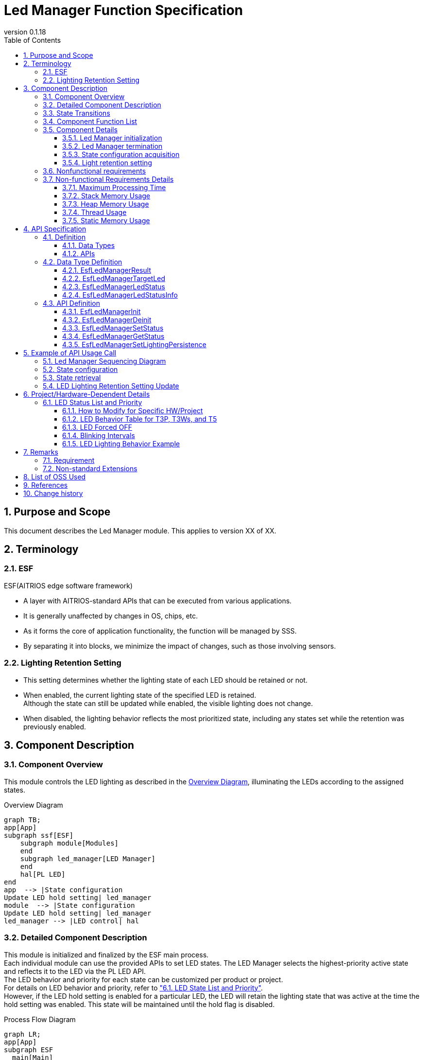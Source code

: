 = Led Manager Function Specification
:sectnums:
:sectnumlevels: 3
:chapter-label:
:revnumber: 0.1.18
:toc:
:toc-title: Table of Contents
:toclevels: 3
:lang: en
:xrefstyle: short
:figure-caption: Figure
:table-caption: Table
:section-refsig:
:experimental:
ifdef::env-github[:mermaid_block: source,mermaid,subs="attributes"]
ifndef::env-github[:mermaid_block: mermaid,subs="attributes"]
ifdef::env-github,env-vscode[:mermaid_break: break]
ifndef::env-github,env-vscode[:mermaid_break: opt]
ifdef::env-github,env-vscode[:mermaid_critical: critical]
ifndef::env-github,env-vscode[:mermaid_critical: opt]
ifdef::env-github[:mermaid_br: pass:p[&lt;br&gt;]]
ifndef::env-github[:mermaid_br: pass:p[<br>]]

== Purpose and Scope

This document describes the Led Manager module. 
This applies to version XX of XX.

<<<

== Terminology
=== ESF
ESF(AITRIOS edge software framework) +

* A layer with AITRIOS-standard APIs that can be executed from various applications.
* It is generally unaffected by changes in OS, chips, etc.
* As it forms the core of application functionality, the function will be managed by SSS.
* By separating it into blocks, we minimize the impact of changes, such as those involving sensors.

=== Lighting Retention Setting

* This setting determines whether the lighting state of each LED should be retained or not. 
* When enabled, the current lighting state of the specified LED is retained. +
Although the state can still be updated while enabled, the visible lighting does not change.
* When disabled, the lighting behavior reflects the most prioritized state, including any states set while the retention was previously enabled.

<<<

== Component Description
=== Component Overview
This module controls the LED lighting as described in the <<#_Software,Overview Diagram>>, illuminating the LEDs according to the assigned states.

[#_Software]
.Overview Diagram

[{mermaid_block}]
----
graph TB;
app[App]
subgraph ssf[ESF]
    subgraph module[Modules]
    end
    subgraph led_manager[LED Manager]
    end
    hal[PL LED]
end
app  --> |State configuration{mermaid_br}Update LED hold setting| led_manager
module  --> |State configuration{mermaid_br}Update LED hold setting| led_manager
led_manager --> |LED control| hal
----


<<<

=== Detailed Component Description
This module is initialized and finalized by the ESF main process. +
Each individual module can use the provided APIs to set LED states. The LED Manager selects the highest-priority active state and reflects it to the LED via the PL LED API. +
The LED behavior and priority for each state can be customized per product or project. +
For details on LED behavior and priority, refer to <<#_StatePriority,"6.1. LED State List and Priority">>. +
However, if the LED hold setting is enabled for a particular LED, the LED will retain the lighting state that was active at the time the hold setting was enabled. This state will be maintained until the hold flag is disabled.

[#_FigureDetail_DataFlow]
.Process Flow Diagram
[{mermaid_block}]
----
graph LR;
app[App]
subgraph ESF
  main[Main]
  module[Modules]
  led[Led Manager]
  table[State Priority Table]
  pl[PL Led]
end

main  --> |"Initialize/Finalize"| led
module  --> |"Set State{mermaid_br}Update LED Hold Setting"| led
led  --> |"Get State"| module
app  --> |"Set State{mermaid_br}Update LED Hold Setting"| led
led  --> |"Get LED Display Info"| table
led  --> |"Get State"| app
led  --> |"Control LED"| pl
----


<<<

=== State Transitions
<<#_TableStates>> shows the possible states of Led Manager.

[#_TableStates]
.List of States
[width="100%", cols="20%,80%",options="header"]
|===
|State |Description 

|UNINIT
|Initial state.

|IDLE
|Waiting for processing.

|===

The Led Manager performs state transitions as defined in the <<#_FigureLedManagerStateTransition,State Transition Diagram>> when each API is invoked. +
If an error occurs with any API, no state transition will take place. +

[#_FigureLedManagerStateTransition]
.State Transition Diagram
[{mermaid_block}]
----
stateDiagram-v2
    direction LR
    [*] --> UNINIT
        UNINIT --> IDLE:EsfLedManagerInit
        UNINIT --> UNINIT:EsfLedManagerDeinit
        IDLE --> UNINIT:EsfLedManagerDeinit
        IDLE --> IDLE:EsfLedManagerInit{mermaid_br}EsfLedManagerSetStatus{mermaid_br}EsfLedManagerGetStatus{mermaid_br}EsfLedManagerSetLightingPersistence 
----

<<#_TableStateTransition>> indicates whether or not to accept the API and the state transition destination in each state. +
The state names in the table indicate the state after the API execution is completed, which means the API can be called. +
"X" signifies that the API is not accepted. Calling the API in this state will return error and no state transition will occur.

[#_TableStateTransition]
.State Transition Table
[width="100%", cols="10%,30%,15%,15%"]
|===
2.2+| 2+|State 
^|UNINIT ^|IDLE
.5+|API Name

|EsfLedManagerInit           
^|IDLE               
^|IDLE

|EsfLedManagerDeinit 
^|UNINIT                      
^|UNINIT                

|EsfLedManagerSetStatus   
^|X                    
^|IDLE                 

|EsfLedManagerGetStatus   
^|X                      
^|IDLE  

|EsfLedManagerSetLightingPersistence 
^|X
^|IDLE

|===

<<<


=== Component Function List
Refer to <<#_TableFunction>> for details of each function.

[#_TableFunction]
.Functions
[width="100%", cols="30%,60%,10%",options="header"]
|===
|Function Name |Overview  |Section
|Led Manager initialization
|Initialize the Led Manager.
|<<#_Function1>>

|Led Manager termination
|Terminates the Led Manager.
|<<#_Function2>>

|State configuration acquisition
|Provides functionality to set and retrieve LED states.
|<<#_Function3>>

|Light retention setting
|Allows enabling or disabling of individual LED light retention settings.
|<<#_Function4>>
|===

<<<

=== Component Details
[#_Function1]
==== Led Manager initialization
* Overview +
This function initializes Led Manager.
* Prerequisites +
There are no prerequisites.
* Details +
    Provides the functionality to initialize the Led Manager. +
    For details, refer to the API specification. +
    <<#_EsfLedManagerInit,[EsfLedManagerInit]>>

[#_Function2]
==== Led Manager termination
* Overview +
Handles the termination process for the Led Manager.
* Prerequisites +
There are no prerequisites.
* Details +
    Turns off LEDs and finalizes the Led Manager. +
    Also finalizes the PL Led module. +
    For details, refer to the API specification. +
    <<#_EsfLedManagerDeinit,[ EsfLedManagerDeinit ]>>

[#_Function3]
==== State configuration acquisition
* Overview +
Provides functionality to configure and retrieve LED states.
* Prerequisites +
The Led Manager is initialized.
* Details +
** State configuration +
After setting the state, the LED will light according to the highest-priority active state among all enabled states. +
For details, refer to the API specification. +
<<#_EsfLedManagerSetStatus,[ EsfLedManagerSetStatus ]>>

** State retrieval +
Retrieves the current state of a specified LED. +
For details, refer to the API specification. +
<<#_EsfLedManagerGetStatus,[ EsfLedManagerGetStatus ]>>

[#_Function4]
==== Light retention setting
* Overview +
Manages whether each LED should maintain its current lighting state.
* Prerequisites +
The Led Manager is initialized.
* Details +
** LED light retention setting +
You can enable or disable lighting retention per LED. When enabled, the current lighting state is maintained until persistence is disabled. +
For details, refer to the API specification. +
<<#_EsfLedManagerSetLightingPersistence ,[ EsfLedManagerSetLightingPersistence ]>>

<<<

=== Nonfunctional requirements

Refer to <<#_TableNonFunction>> for the non-functional requirements.

[#_TableNonFunction]
.Nonfunctional requirements
[width="100%", cols="20%,15%,55%,10%",options="header"]
|===
|Function Name |Value |Overview |Section
|Maximum Processing Time
|Up to 1 ms (excluding external factors)
|Indicates the maximum time required for processing.
|<<#_NonFunction1>>

|Stack Memory Usage
|1KB
|Maximum stack memory size used.
|<<#_NonFunction2>>

|Heap Memory Usage
|0.26KB
|Maximum heap memory size used.
|<<#_NonFunction3>>

|Thread Usage
|Not used
|Number of threads used.
|<<#_NonFunction4>>

|Static Memory Usage
|0.54KB
|Maximum static memory size used.
|<<#_NonFunction5>>

|===

<<<

=== Non-functional Requirements Details
[#_NonFunction1]
==== Maximum Processing Time
The processing time from state setting to LED operation is up to 1msec. +
However, this excludes external factors such as access time to the PL Led module.
[#_NonFunction2]
==== Stack Memory Usage
1KB
[#_NonFunction3]
==== Heap Memory Usage
0.26KB
[#_NonFunction4]
==== Thread Usage
Not used
[#_NonFunction5]
==== Static Memory Usage
0.54KB


<<<

== API Specification
=== Definition
==== Data Types
Refer to <<#_TableDataType>> for data types.

[#_TableDataType]
.Data Types
[width="100%", cols="30%,60%,10%",options="header"]
|===
|Name |Overview  |Section
|EsfLedManagerResult
|Enumeration representing return values used by the LED Manager.
|<<#_EsfLedManagerResult>>

|EsfLedManagerTargetLed
|Enumeration used to specify the target LED.
|<<#_EsfLedManagerTargetLed>>

|EsfLedManagerLedStatus
|Enumeration defining the LED status.
|<<#_EsfLedManagerLedStatus>>

|EsfLedManagerLedStatusInfo
|Structure used by each module to set or retrieve LED status.
|<<#_EsfLedManagerLedStatusInfo>>

|===

==== APIs
Refer to <<#_TableAPI>> for the supported APIs.

[#_TableAPI]
.APIs
[width="100%", cols="30%,60%,10%",options="header"]
|===
|API Name |Overview  |Section
|EsfLedManagerInit
|Perform initialization.
|<<#_EsfLedManagerInit>>

|EsfLedManagerDeinit
|Perform termination.
|<<#_EsfLedManagerDeinit>>

|EsfLedManagerSetStatus
|Sets the status of the specified LED.
|<<#_EsfLedManagerSetStatus>>

|EsfLedManagerGetStatus
|Retrieves the status of the specified LED.
|<<#_EsfLedManagerGetStatus>>

|EsfLedManagerSetLightingPersistence 
|Updates the lighting retention setting of the specified LED.
|<<#_EsfLedManagerSetLightingPersistence>>
|===

<<<

=== Data Type Definition
[#_EsfLedManagerResult]
==== EsfLedManagerResult
An enumeration type representing the return values used by the LED Manager.

* *Format*
+
[source, C]
....
typedef enum EsfLedManagerResult{
    kEsfLedManagerSuccess,
    kEsfLedManagerInternalError,
    kEsfLedManagerInvalidArgument,
    kEsfLedManagerTimeOut,
    kEsfLedManagerStatusNotFound,
    kEsfLedManagerStateTransitionError,
    kEsfLedManagerOutOfMemory,
    kEsfLedManagerLedOperateError,
} EsfLedManagerResult;
....


* *Value* 
+
[#_TableEsfLedManagerResult]
.Values of EsfLedManagerResult
[width="100%", cols="30%,70%",options="header"]
|===
|Member name  |Description
|kEsfLedManagerSuccess
|Returned when the operation completes successfully.

|kEsfLedManagerInternalError
|Returned when an internal processing error occurs.

|kEsfLedManagerInvalidArgument
|Returned when there is an invalid argument.

|kEsfLedManagerTimeOut
|Returned when the operation times out.

|kEsfLedManagerStatusNotFound
|Returned when the specified status is not found.

|kEsfLedManagerStateTransitionError
|Returned when a state transition error is detected.

|kEsfLedManagerOutOfMemory
|Returned when memory allocation fails.

|kEsfLedManagerLedOperateError
|Returned when an error occurs during LED operation.
|===

[#_EsfLedManagerTargetLed]
==== EsfLedManagerTargetLed
Enumeration used to specify the target LED.

* *Format*
+
[source, C]
....
typedef enum EsfLedManagerTargetLed {
  kEsfLedManagerTargetLedPower,
  kEsfLedManagerTargetLedWifi,
  kEsfLedManagerTargetLedService,
  kEsfLedManagerTargetLedNum
} EsfLedManagerTargetLed;
....

* *Value* 
+
[#_EsfLedManagerTargetLedValue]
.Values of EsfLedManagerTargetLed
[width="100%", cols="30%,70%",options="header"]
|===
|Member name  |Description
|kEsfLedManagerTargetLedPower
|Value used to specify the target Power LED.

|kEsfLedManagerTargetLedWifi
|Value used to specify the target Wifi LED.

|kEsfLedManagerTargetLedService
|Value used to specify the target Service LED.

|kEsfLedManagerTargetLedNum
|Number of the LEDs.
|===

[#_EsfLedManagerLedStatus]
==== EsfLedManagerLedStatus
Enumeration defining the LED status. +
The value corresponds to the state definitions listed in the <<#_StatePriority,Status Table>>.

* *Format*
+
[source, C]
....
typedef enum EsfLedManagerLedStatus {
  kEsfLedManagerLedStatusForcedOff,
  kEsfLedManagerLedStatusResetting,
  kEsfLedManagerLedStatusAbleToAcceptInputs,
  kEsfLedManagerLedStatusUnableToAcceptInputs,
  kEsfLedManagerLedStatusConnectedWithTLS,
  kEsfLedManagerLedStatusConnectedWithoutTLS,
  kEsfLedManagerLedStatusDisconnectedConnectingDNSAndNTP,
  kEsfLedManagerLedStatusDisconnectedEstablishingNetworkLinkOnPhysicalLayer,
  kEsfLedManagerLedStatusDisconnectedNoInternetConnection,
  kEsfLedManagerLedStatusDisconnectedConnectingWithTLS,
  kEsfLedManagerLedStatusDisconnectedConnectingWithoutTLS,
  kEsfLedManagerLedStatusDisconnectedConnectingProxy,
  kEsfLedManagerLedStatusWaitingForInputsToConnectConsole,
  kEsfLedManagerLedStatusWaitingForInputsToConnectConsoleGlobalProvisioner,
  kEsfLedManagerLedStatusSearchingAP,
  kEsfLedManagerLedStatusAPFoundAndDoingAuthentication,
  kEsfLedManagerLedStatusLinkEstablished,
  kEsfLedManagerLedStatusErrorPeripheralDriversInitializationFailed,
  kEsfLedManagerLedStatusErrorNetworkInitializationFailed,
  kEsfLedManagerLedStatusErrorLegacyUSB,
  kEsfLedManagerLedStatusErrorInvalidQRCode,
  kEsfLedManagerLedStatusErrorUploadFailed,
  kEsfLedManagerLedStatusErrorDownloadFailed,
  kEsfLedManagerLedStatusErrorAuthProxyFailed,
  kEsfLedManagerLedStatusErrorUpdateMemoryAllocateFailed,
  kEsfLedManagerLedStatusErrorDataFlashFailed,
  kEsfLedManagerLedStatusNum,
} EsfLedManagerLedStatus;
....


* *Value* 
+
.Values of EsfLedManagerLedStatus
[width="100%", cols="50%,50%",options="header"]
|===
|Member name |Description
|kEsfLedManagerLedStatusForcedOff
|Value used to specify the forcibly turned off LED status.

|kEsfLedManagerLedStatusResetting
|Value used when the device is factory resetting.

|kEsfLedManagerLedStatusAbleToAcceptInputs
|Value used when the input is enabled.

|kEsfLedManagerLedStatusUnableToAcceptInputs
|Value used when the input is disabled.

|kEsfLedManagerLedStatusConnectedWithTLS
|Value used when connecting to TLS.

|kEsfLedManagerLedStatusConnectedWithoutTLS
|Value used when connecting without TLS.

|kEsfLedManagerLedStatusDisconnectedConnectingDNSAndNTP
|Value used when device is attempting connection (DNS/NTP).

|kEsfLedManagerLedStatusDisconnectedEstablishingNetworkLinkOnPhysicalLayer
|Value used when device is disconnected and attempting to establish a physical network link.

|kEsfLedManagerLedStatusDisconnectedNoInternetConnection
|Value used during disconnection due to no Internet access.

|kEsfLedManagerLedStatusDisconnectedConnectingWithTLS
|Value used when the device is attempting to connect with TLS.

|kEsfLedManagerLedStatusDisconnectedConnectingWithoutTLS
|Value used when the device is attempting to connect without TLS.

|kEsfLedManagerLedStatusDisconnectedConnectingProxy
|Value used when the device is attempting to connect via Proxy.

|kEsfLedManagerLedStatusWaitingForInputsToConnectConsole
|Value used when the device is waiting for input to connect to the Console (QR code mode).

|kEsfLedManagerLedStatusWaitingForInputsToConnectConsoleGlobalProvisioner
|Value used when the device is waiting for input to connect to the Console (Global Provisioner).

|kEsfLedManagerLedStatusSearchingAP
|Value used when AP searching is in progress.

|kEsfLedManagerLedStatusAPFoundAndDoingAuthentication 
|Value used when performing AP authentication.

|kEsfLedManagerLedStatusLinkEstablished
|Value used when the network link has been successfully established.

|kEsfLedManagerLedStatusErrorPeripheralDriversInitializationFailed
|Value used when failed to initialize peripheral drivers.

|kEsfLedManagerLedStatusErrorNetworkInitializationFailed
|Value used when failed to initialize a network.

|kEsfLedManagerLedStatusErrorLegacyUSB
|Value used when detected a power supply via legacy USB.

|kEsfLedManagerLedStatusErrorInvalidQRCode
|Value used when detected an invalid QR code.

|kEsfLedManagerLedStatusErrorUploadFailed
|Value used when failed to upload data.

|kEsfLedManagerLedStatusErrorDownloadFailed
|Value used when failed to download data.

|kEsfLedManagerLedStatusErrorAuthProxyFailed
|Value used when failed to authenticate proxy.

|kEsfLedManagerLedStatusErrorUpdateMemoryAllocateFailed
|Value used when failed to allocate memory for downloads.

|kEsfLedManagerLedStatusErrorDataFlashFailed
|Value used when failed to write data to flash memory.

|kEsfLedManagerLedStatusNum
|Represents the number of relevant enum value.

|===

[#_EsfLedManagerLedStatusInfo]
==== EsfLedManagerLedStatusInfo	
This is a structure used by each module to set and retrieve LED status values. +

* *Format*
+
[source, C]
....
typedef struct EsfLedManagerLedStatusInfo {
    EsfLedManagerTargetLed led;
    EsfLedManagerLedStatus status;
    bool enabled;
} EsfLedManagerLedStatusInfo;
....


* *Value* 
+
[#_EsfLedManagerStatusInfoValue]
.Values of EsfLedManagerStatusInfo
[width="100%", cols="30%,70%",options="header"]
|===
|Member name  |Description
|led
|The LED ID.

|status
|The LED status to be set or retrieved.

|enabled
|Flag indicating enabled or disabled.
|===

<<<

=== API Definition

[#_EsfLedManagerInit]
==== EsfLedManagerInit
* *Feature* 
+
Initialize the Led Manager.


* *Format*
+
``** enum EsfLedManagerResult EsfLedManagerInit(void)**``  

* *Argument*
+
**``[IN] None``**:: 
There are no IN.

**``[OUT] None``**:: 
There are no OUT.


* *Return Value*
+
[#_EsfLedManagerInitReturnValue]
.EsfLedManagerInit return value
[width="100%", cols="30%,70%",options="header"]
|===
|Member name  |Description
|kEsfLedManagerSuccess
|Returned when the operation completes successfully.

|kEsfLedManagerInternalError
|Returned when an internal processing error occurs.

|kEsfLedManagerLedOperateError
|Returned when an error occurs during LED operation.

|kEsfLedManagerOutOfMemory
|Returned when memory allocation fails.
|===

* *Description*
** Behavior
*** Provides the functionality to initialize the Led Manager.
*** This API returns **``kEsfLedManagerSuccess``** even if it is called multiple times.
*** Exclusive control is handled internally.

* *Errors*
+
[#EsfLedManagerInit_Error]
.EsfLedManagerInit errors
[width="100%", options="header"]
|===
|Return Value|Description|Error Condition|Recovery Method
|kEsfLedManagerSuccess
|Success
|Success
|None

|kEsfLedManagerInternalError
|Internal processing error
|Mutex operation error
|Retry. If the error persists, restart the system.

|kEsfLedManagerLedOperateError
|Led operation related errors
|PL Led initialization error
|Retry. If the error persists, restart the system.

|kEsfLedManagerOutOfMemory
|Memory allocation failed
|Memory allocation failed
|Please retry after checking the memory.
|===

[#_EsfLedManagerDeinit]
==== EsfLedManagerDeinit
* *Feature* 
+
Terminates the Led Manager.


* *Format* +
+
``** enum EsfLedManagerResult EsfLedManagerDeinit(void)**``  

* *Argument* +
+
**``[IN] None``**:: 
There are no IN.

**``[OUT] None``**:: 
There are no OUT.


* *Return Value* +
+
[#_EsfLedManagerDeinitReturnValue]
.Return value of EsfLedManagerDeinit
[width="100%", cols="30%,70%",options="header"]
|===
|Member name  |Description
|kEsfLedManagerSuccess
|Returned when the operation completes successfully.

|kEsfLedManagerInternalError
|Returned when an internal processing error occurs.

|kEsfLedManagerLedOperateError
|Returned when an error occurs during LED operation.
|===

* *Description* +
** Behavior +
*** Turns off LEDs and finalizes the Led Manager.
*** Also finalizes the PL Led module. +
*** This API returns **``kEsfLedManagerSuccess``** even if it is called multiple times.
*** Exclusive control is handled internally.

* *Errors* +
+
[#EsfLedManagerDeinit_Error]
.EsfLedManagerDeinit errors
[width="100%", options="header"]
|===
|Return Value|Description|Error Condition|Recovery Method
|kEsfLedManagerSuccess
|Success
|Success
|None

|kEsfLedManagerInternalError
|Internal processing error
|Mutex operation error
|Retry. If the error persists, restart the system.

|kEsfLedManagerLedOperateError
|Led operation related errors
|PL Led termination errors
|Retry. If the error persists, restart the system.
|===

+


[#_EsfLedManagerSetStatus]
==== EsfLedManagerSetStatus
* *Feature* 
+
Sets the status of the specified LED.


* *Format* +
+
``** enum EsfLedManagerResult EsfLedManagerSetStatus(const EsfLedManagerLedStatusInfo* status)**``  

* *Argument* +
+
**``[IN] const EsfLedManagerLedStatusInfo* status``**:: 
Structure defining the LED status. +

**``[OUT] None``**:: 
There are no OUT.


* *Return Value* +
+
[#_EsfLedManagerSetStatusReturnValue]
.Return value of EsfLedManagerSetStatus
[width="100%", cols="30%,70%",options="header"]
|===
|Member name  |Description
|kEsfLedManagerSuccess
|Returned when the operation completes successfully.

|kEsfLedManagerInternalError
|Returned when an internal processing error occurs.

|kEsfLedManagerInvalidArgument
|Returned when there is an invalid argument.

|kEsfLedManagerTimeOut
|Returned when the operation times out.

|kEsfLedManagerStateTransitionError
|Returned when a state transition error occurs.

|kEsfLedManagerStatusNotFound
|Returned when the specified status is not found.

|kEsfLedManagerLedOperateError
|Returned when an error occurs during LED operation.

|kEsfLedManagerOutOfMemory
|Returned when memory allocation fails.
|===

* *Description* +
** Behavior
*** This function sets the status of the specified LED as either enabled or disabled. +
To enable the status, set ``**status->enabled**`` to ``**true**``; to disable it, set it to ``**false**``. +
For detailed examples, refer to the <<_SetStatusExample,Status Setting Examples>>.
*** After setting the state, the LED will light according to the highest-priority active state among all enabled states.
Refer to section <<#_StatePriority,6.1 LED State List and Priority>> for the priority order and corresponding LED behavior. +
For LED lighting examples, see <<_LEDLightingExample,here>>. +
Note: If lighting retention is enabled for the LED, only state is updated; the visual of LED remains unchanged.
*** LED ON/OFF control is performed using the PL Led API.
*** The Led Manager maintains internal state information per LED.
*** If there is no change in state, the function will return **``kEsfLedManagerSuccess``** without performing any LED operation.
*** If the Led Manager has not been initialized, the function returns **``kEsfLedManagerStateTransitionError``**.
*** This API performs exclusive control internally in order not to change the LED state at the same time.
*** If this API returns an error, the internal state per LED will remain unchanged. 
*** If the returned value during an error is not **``kEsfLedManagerLedOperateError``**, the visual LED output remains unchanged.


** *Errors* +
+
[#EsfLedManagerSetStatus_Error]
.EsfLedManagerSetStatus errors
[width="100%", options="header"]
|===
|Return Value|Description|Error Condition|Recovery Method
|kEsfLedManagerSuccess
|Success
|Success
|None

|kEsfLedManagerInvalidArgument
|Argument errors
|status NULL status->led is invalid
|Check the argument and try again.

|kEsfLedManagerInternalError
|Internal processing error
|Failure in internal functions or mutex operations
|Retry. If the error persists, restart the system.

|kEsfLedManagerTimeOut
|Timeout
|Exclusive access control timeout
|Retry. If the error persists, restart the system.

|kEsfLedManagerStateTransitionError
|State transition error
|State transition error
|Check the State Transition table and retry.

|kEsfLedManagerStatusNotFound
|The specified state does not exist
|The specified state does not exist
|Check the argument and try again.

|kEsfLedManagerLedOperateError
|Led operation related errors
|Led operation errors
|Retry. If the error persists, restart the system.

|kEsfLedManagerOutOfMemory
|Memory allocation error
|Memory allocation failed
|Please retry after checking the memory.
|===


[#_EsfLedManagerGetStatus]
==== EsfLedManagerGetStatus
* *Feature* 
+
Retrieves the status of the specified LED.

* *Format* +
+
``** enum EsfLedManagerResult EsfLedManagerGetStatus(EsfLedManagerLedStatusInfo* status)**``  

* *Argument* +
+
**``[IN/OUT] EsfLedManagerLedStatusInfo* status``**:: 
Structure storing the retrieved LED status.


* *Return Value* +
+
[#_EsfLedManagerGetStatusReturnValue]
.Return value of EsfLedManagerGetStatus
[width="100%", cols="30%,70%",options="header"]
|===
|Member name  |Description
|kEsfLedManagerSuccess
|Returned when the operation completes successfully.

|kEsfLedManagerInternalError
|Returned when an internal processing error occurs.

|kEsfLedManagerInvalidArgument
|Returned when there is an invalid argument.

|kEsfLedManagerTimeOut
|Returned when the operation times out.

|kEsfLedManagerStateTransitionError
|Returned when a state transition error occurs.

|kEsfLedManagerStatusNotFound
|Returned when the specified status is not found.
|===

* *Description* +
** Behavior +
*** This function retrieves the  specified information and stores it in the **``status``** structure. +
For values set for ``**status**``, refer to the <<_GetStatusExample,Status Setting Examples>>.
*** If the Led Manager has not been initialized, the function returns **``kEsfLedManagerStateTransitionError``**.
*** Exclusive control is handled internally. +
** *Errors* +
+
[#EsfLedManagerGetStatus_Error]
.EsfLedManagerGetStatus errors
[width="100%", options="header"]
|===
|Return Value|Description|Error Condition|Recovery Method
|kEsfLedManagerSuccess
|Success
|Success
|None

|kEsfLedManagerInvalidArgument
|Argument errors
|status NULL status->led is invalid
|Check the argument and try again.

|kEsfLedManagerTimeOut
|Timeout
|Exclusive access control timeout
|Retry. If the error persists, restart the system.

|kEsfLedManagerInternalError
|Internal processing error
|Failure in internal functions or mutex operations
|Retry. If the error persists, restart the system.

|kEsfLedManagerStateTransitionError
|State transition error
|State transition error
|Check the State Transition table and retry.

|kEsfLedManagerStatusNotFound
|The specified state does not exist
|The specified state does not exist
|Check the argument and try again.
|===

[#_EsfLedManagerSetLightingPersistence]
==== EsfLedManagerSetLightingPersistence 
* *Feature* 
+
Updates the lighting retention setting of the specified LED.

* *Format*
+
``** enum EsfLedManagerResult EsfLedManagerSetLightingPersistence(EsfLedManagerTargetLed led, bool is_enable)**``  

* *Argument* +
+
**``[IN] EsfLedManagerTargetLed led``**:: 
The target LED.

**``[IN] bool is_enable``**:: 
Flag indicating whether to enable or disable lighting retention. +
true: retained, false: not retained


* *Return Value* +
+
[#_EsfLedManagerSetLightingPersistenceReturnValue]
.Return value of EsfLedManagerGetStatus
[width="100%", cols="30%,70%",options="header"]
|===
|Member name  |Description
|kEsfLedManagerSuccess
|Returned when the operation completes successfully.

|kEsfLedManagerInternalError
|Returned when an internal processing error occurs.

|kEsfLedManagerInvalidArgument
|Returned when there is an invalid argument.

|kEsfLedManagerTimeOut
|Returned when the operation times out.

|kEsfLedManagerStateTransitionError
|Returned when a state transition error occurs.
|===

* *Description* +
** Behavior +
*** This function updates the retention setting for the specified LED. +
If ``**true**`` is set, the current lighting state is retained. +
While set true, even if **``EsfLedManagerSetStatus``** is called for the same LED, the actual lighting behavior will not change.  +
However, the status of the LED is updated. +
If ``**false**``is set, lighting behavior is controlled based on the current highest-priority valid state, including those updated during the true state. +

*** If the Led Manager has not been initialized, the function returns **``kEsfLedManagerStateTransitionError``**.
*** Exclusive control is handled internally. +
** *Errors* +
+
[#EsfLedManagerSetLightingPersistence _Error]
.EsfLedManagerSetLightingPersistence errors
[width="100%", options="header"]
|===
|Return Value|Description|Error Condition|Recovery Method
|kEsfLedManagerSuccess
|Success
|Success
|None

|kEsfLedManagerInvalidArgument
|Argument errors
|Led is invalid
|Check the argument and try again.

|kEsfLedManagerTimeOut
|Timeout
|Exclusive access control timeout
|Retry. If the error persists, restart the system.

|kEsfLedManagerInternalError
|Internal processing error
|Failure in internal functions or mutex operations
|Retry. If the error persists, restart the system.

|kEsfLedManagerStateTransitionError
|State transition error
|State transition error
|Check the State Transition table and retry.
|===

<<<

== Example of API Usage Call
=== Led Manager Sequencing Diagram 
[{mermaid_block}]
----
%%{init: {'noteAlign':'left'}}%%
sequenceDiagram
  autonumber
  participant main as ESF main
  participant module as App/Modules
  participant led_manager as Led Manager
  participant hal as PL Led

  main ->>+ led_manager:EsfLedManagerInit()
  led_manager ->> led_manager:Initialize internal resources
  led_manager ->>+ hal:PlLedInitialize()
  hal -->>- led_manager:Response
  led_manager -->>- main:Response

  module ->>+ led_manager:State Setting{mermaid_br}EsfLedManagerSetStatus(status)
  note right of led_manager:State update/Lighting configuration{mermaid_br}Start LED operation

  led_manager ->>+ hal: PlLedStopSeq(id)
  hal -->>- led_manager:Response

  led_manager ->>+ hal:PlLedStartSeq(id, seq, seq_len)
  hal -->>- led_manager:Response

  note right of led_manager:Stop LED operation
  led_manager -->>- module:Response

  module ->>+ led_manager:Status Retrieval{mermaid_br}EsfLedManagerGetStatus(status)
  led_manager ->> led_manager:Retrieve LED Status
  led_manager -->>- module:Response

  module ->>+ led_manager:Status Retrieval{mermaid_br}EsfLedManagerSetLightingPersistence (led, is_enable)
  led_manager ->> led_manager:Update LED status retention settings
  led_manager -->>- module:Response

  main ->>+ led_manager: EsfLedManagerDeinit()
  led_manager ->> led_manager:Termination process
  led_manager ->>+ hal: LED Stop Process{mermaid_br}PlLedStopSeq(id)
  hal -->>- led_manager:Response
  led_manager ->>+ hal:PlLedFinalize()
  hal -->>- led_manager:Response
  led_manager -->>- main:Response
----

[#_SetStatusExample]
=== State configuration
The following is an example of how to configure an LED status.

* Example: Enabling the "forced off" status for an LED +
Specify the target LED (Enum) by to ``**status.led**``: +
set the desired status (Enum) to ``**status.status**``, +
set ``**status.enabled**`` to true, +
and pass the structure to EsfLedManagerSetStatus.

[source, C]
....
EsfLedManagerLedStatusInfo status;
status.led     = kEsfLedManagerTargetLedPower;         
status.status  = kEsfLedManagerLedStatusForcedOff;  
status.enabled = true;

ret = EsfLedManagerSetStatus(&status);  
....

If the same status needs to be applied to multiple LEDs, ``**EsfLedManagerSetStatus**`` must be called separately for each target LED.

[#_GetStatusExample]
=== State retrieval
An example of retrieving the LED status is shown below.

* Example: To check whether the forced off state is enabled/disabled for a given LED +
Assign the target LED (Enum) to ``**status.led**``: +
set the desired status (Enum) to ``**status.status**``, +
and pass the structure to EsfLedManagerGetStatus. +
The result will be stored in ``**status.enabled**``.

[#_KeepFlagUpdateExample]
=== LED Lighting Retention Setting Update
An example of updating the LED lighting retention setting is shown below.

* Example: To enable lighting retention for the Service LED +
Specify the ``**led**``: +
set ``**is_enable**`` to ``**true**``, +
and call EsfLedManagerSetLightingPersistence.



[source, C]
....
EsfLedManagerTargetLed led = kEsfLedManagerTargetLedService;
bool is_enable = true;  

ret = EsfLedManagerSetLightingPersistence (led, is_enable);  
....


<<<

==  Project/Hardware-Dependent Details
This module includes functions that depend on specific projects or hardware platforms.  +
Details for such dependencies are outlined below.

[#_StatePriority]
=== LED Status List and Priority
The module maintains an internal table that defines <<#_LED1State,LED lighting behavior and status priorities>>. +
These settings can be customized per project or hardware platform. +

==== How to Modify for Specific HW/Project
To change settings for a specific hardware or project, modify the following configurations: 

* LED Behavior and Priority +
Can be specified in Kconfig.

==== LED Behavior Table for T3P, T3Ws, and T5
The following table shows LED behavior and priorities for T3P, T3Ws, and T5 platforms. +
[#_Annotation]
Note: Statuses that do not affect LED behavior are not listed. +
Even if unlisted statuses are set to **``EsfLedManagerSetStatus``**, the LED display will not change.

[#_LED1State]
.Power LED Status and Priority
[width="100%",options="header"]
|===
|Priority |LED Status |Enum Value |Power LED 
.15+^|High +
　 +
　 +
　 +
　 +
　 +
　 +
　 +
　 +
　 +
　 +
　 +
　 +
　 +
　 +
　 +
　 +
　 +
　 +
　 +
　 +
　 +
　 +
　 +
　 +
　 +
Low

|LED Forced OFF
|kEsfLedManagerLedStatusForcedOff
|OFF

|Factory resetting
|kEsfLedManagerLedStatusResetting
|Green blinking [1Hz]

|Peripheral driver initialization failure
|kEsfLedManagerLedStatusErrorPeripheralDriversInitializationFailed
|Red blinking [4Hz]

|Network initialization failure
|kEsfLedManagerLedStatusErrorNetworkInitializationFailed
|Red blinking [4Hz]

|Failed to allocate memory for download
|kEsfLedManagerLedStatusErrorUpdateMemoryAllocateFailed
|Red blinking [4Hz]

|Failed to write data to flash memory
|kEsfLedManagerLedStatusErrorDataFlashFailed
|Red blinking [4Hz]

|Detected power via legacy USB
|kEsfLedManagerLedStatusErrorLegacyUSB
|Red blinking [1Hz]

|Detected invalid QR code
|kEsfLedManagerLedStatusErrorInvalidQRCode
|Red blinking [1Hz]

|Upload failed
|kEsfLedManagerLedStatusErrorUploadFailed
|Red blinking [1Hz]

|Download failed
|kEsfLedManagerLedStatusErrorDownloadFailed
|Red blinking [1Hz]

|Proxy authentication failed
|kEsfLedManagerLedStatusErrorAuthProxyFailed
|Red blinking [1Hz]

|Waiting for entry (Global Provisioner) to connect the Console
|kEsfLedManagerLedStatusWaitingForInputsToConnectConsoleGlobalProvisioner
|Green blinking [4Hz]

|Waiting for entry (QR code mode) to connect the Console
|kEsfLedManagerLedStatusWaitingForInputsToConnectConsole
|Green pattern blinking

|Input available
|kEsfLedManagerLedStatusAbleToAcceptInputs
|Solid green

|Input not available
|kEsfLedManagerLedStatusUnableToAcceptInputs
|Green blinking [1Hz]
|===

[#_LED2State]
.Wifi LED State List and Priority
[width="100%",options="header"]
|===
|Priority |LED Status |Enum Value |Wifi Led
.4+^|High +
　 +
　 +
　 +
　 +
　 +
　 +
　 +
　 +
　 +
　 +
 
Low

|LED Forced OFF
|kEsfLedManagerLedStatusForcedOff
|OFF

|Link established
|kEsfLedManagerLedStatusLinkEstablished
|Solid green

|Authenticating AP
|kEsfLedManagerLedStatusAPFoundAndDoingAuthentication
|Red blinking [4Hz]

|Searching for AP
|kEsfLedManagerLedStatusSearchingAP
|Red blinking [1Hz]

|===

[#_LED3State]
.Service LED State List and Priority
[width="100%",options="header"]
|===
|Priority |LED Status |Enum Value |Service Led
.9+^|High +
　 +
　 +
　 +
　 +
　 +
　 +
　 +
　 +
　 +
　 +
　 +
　 +
　 +
　 +
　 +
　 +
Low

|LED Forced OFF
|kEsfLedManagerLedStatusForcedOff
|OFF

|Connected with TLS
|kEsfLedManagerLedStatusConnectedWithTLS
|Solid green

|Connected without TLS
|kEsfLedManagerLedStatusConnectedWithoutTLS
|Solid orange

|Attempting to connect (TLS)
|kEsfLedManagerLedStatusDisconnectedConnectingWithTLS
|Green blinking [1Hz]

|Attempting to connect (non-TLS)
|kEsfLedManagerLedStatusDisconnectedConnectingWithoutTLS
|Orange blinking [1Hz]

|Attempting to connect (Proxy)
|kEsfLedManagerLedStatusDisconnectedConnectingProxy
|Red blinking [4Hz]

|Attempting to connect (DNS, NTP)
|kEsfLedManagerLedStatusDisconnectedConnectingDNSAndNTP
|Red blinking [1Hz]

|Disconnected (no internet)
|kEsfLedManagerLedStatusDisconnectedNoInternetConnection
|Red blinking [4Hz]

|Disconnected (physical link being established)
|kEsfLedManagerLedStatusDisconnectedEstablishingNetworkLinkOnPhysicalLayer
|Solid red
|===


==== LED Forced OFF
Forced LED OFF is the highest priority state. When this state is enabled, the corresponding LED will be turned off.

.Forced LED OFF Behavior
[width="100%", cols="30%,70%",options="header"]
|===
|Forced LED OFF State |Description 
|Enable
|Overrides all other states and forcibly turns off the specified LED.  +
The user must apply this setting individually to each LED (Power, Service, and Wi-Fi).

|Disable
|The LED will follow the lighting behavior of other enabled statuses.

|===

==== Blinking Intervals
The blinking patterns defined in the LED status table follow the intervals listed below. +
Each pattern repeats continuously.

.LED Blinking Patterns
[width="100%", cols="30%,70%",options="header"]
|===
|Frequency |Description 
|1Hz
|100ms ON - 900ms OFF

|4Hz
|(100ms ON - 100ms OFF) x 4 - 200ms OFF

|attern Blink
|100ms ON - 900ms OFF - (100ms ON - 100ms OFF) x 4 - 200ms OFF
|===

[#_LEDLightingExample]
==== LED Lighting Behavior Example
Each LED maintains an internal state table. Once a status is enabled, it remains active until explicitly disabled. +
Among all enabled statuses for an LED, the one with the highest priority determines the LED lighting behavior. +
Note: If lighting retention is enabled for a given LED, the LED will continue to reflect the lighting state at the moment the retention setting was enabled.
Example: +
Power LED
[width="100%", cols="15%,55%,30%",options="header"]
|===
|Priority |State |Enable/Disable
.6+^|High +
　 +
　 +
　 +
　 +
　 +
　 +
　 +
　 +
Low
|Status A
|Disabled

|Status B
|Disabled

|Status C
|Disabled

|Status D
|Enabled

|Status E
|Disabled

|Status F
|Enabled
|===
In this example, the Power LED will reflect the lighting pattern defined for Status D. +
If Status C is later enabled, the LED will change to reflect the lighting for Status C. +
If Status A is subsequently enabled, the LED will update to show the lighting for Status A. +
Once Status A is disabled, the LED will fall back to the lighting behavior for Status C. +
In this way, users do not need to reapply their previous LED status settings even if another status with higher priority temporarily overrides the lighting behavior.


== Remarks
=== Requirement
This section outlines the functionalities required to other modules. +

.Requirements of This Module
[width="100%", cols="15%,30%,55%",options="header"]
|===
|Module Name |Requirement |Description
|PL Led
|LED ON/OFF
|Provides the functionality to turn LEDs on and off.
|===

=== Non-standard Extensions
This module uses the following non-standard extensions: +

[#_TableNonstandardExtensions]
[width="100%", cols="15%,60%,25%",options="header"]
|===
|Name |Description |Application
|**``##\\__VA_ARGS__``**
|The gcc non-standard extension of **``\__VA_ARGS__``**. +
Allows handling macros with no arguments.
|Used in macros for switching the log output destination.

|===

<<<

== List of OSS Used
This module does not use any OSS components.

<<<

== References
* PL Led Functional Specification +
https://github.com/aitrios/aitrios-edge-device-manager/blob/main/docs/spec/porting_layer/led_manager/pl_led.adoc

<<<

== Change history
[width="100%", cols="20%,80%a",options="header"]
|===
|Version |Changes 
|v0.1.0
|First edition

|v0.1.1
|Registration of Reviewed Version of Detailed Design Document

* Overall
  ** Corrected typos
  ** Renamed to follow coding conventions
* Changed function type names
  ** Changed **``SsfIndicatorRegisterCallback``**and **``SsfIndicatorUnregisterCallback``**type from +
  **``SSF_Status``** to **``SsfIndicatorResult``**
* Updated priority tables per LED and following elements accordingly:
 ** Enum values for individual states
 ** **``SsfIndicatorStatusInfo``** structure member
* Added **``SsfIndicatorResult``** and reflected in respective functions
* Added a note to the **``SsfIndicatorRegisterCallback``**API regarding behavior when a callback function is already registered, along with a special remark indicating the maximum number of callback registrations allowed.
* Added description of non-standard extensions
* Renamed final API to Deinit
* Updated Status Table
* Updated State Transition Table

|v0.1.2
|Renaming and implementation updates.

 * Renamed module
  ** Device Indicator -> Led Manager
 * Updated enums
  ** EsfLedManagerAppStatus, EsfLedManagerNetworkStatus, and  EsfLedManagerLedOnStatus
  ** Updated internal tables
 * Added notes about HAL LED and timer initialization/termination processing

|v0.1.3
|Reflected implementation from integration phase.

 * Replaced HAL timer with Utility timer
 * Updated initialization and termination handling
 * Changed LED ID assignments
  ** Led1:  unchanged
  ** Led2:  Service -> Wifi
  ** Led3:  Wifi -> Service

|v0.1.4
|Updated LedManage spec

* Changed LedManager LED-lighting method
  ** Changed from a model where states were set by category—such as app_state, network_state, and led_on_state— +
  to a model where each LED individually holds multiple states. +
  The LED lights up based on the highest-priority state currently enabled.
* Removed state notification callbacks and state reversion via timers.
  ** Removed **``EsfLedManagerStatusInfoMask``**, **``EsfLedManagerStatusNotifyCallback``**, **``EsfLedManagerRegisterCallback``**, **``EsfLedManagerUnregisterCallback``**.
* Updated status retrieval API:
  ** Checks whether a specified status for a given LED is enabled
* Adjusted enums and structures
  ** Removed **``EsfLedManagerAppStatus``**, **``EsfLedManagerNetworkStatus``**, **``EsfLedManagerLedOnStatus``**, **``EsfLedManagerStatusInfo``**. +
  Added **``EsfLedManagerTargetLed``**, **``EsfLedManagerLedStatus``**, **``EsfLedManagerLedStatusInfo``**
* Updated state transition table
  ** Allowed **``EsfLedManagerInit``** to be called in IDLE state and **``EsfLedManagerDeinit``** in UNINIT state.

|v0.1.5
|Added support for LedManager pattern blinking.

* Described each blinking intervals.
* Supported patterned blinking for PL Led API sequences 

|v0.1.6
|LedManager error improvements.

* Revised error-related entries in **``EsfLedManagerLedStatus``** +
Split errors into two categories: +
**``kEsfLedManagerLedStatusErrorRebootDevice``** and **``kEsfLedManagerLedStatusErrorConfirmSettingParameterData``**

|v0.1.7
|Add LedManager status

* **``EsfLedManagerLedStatus``** +
**``kEsfLedManagerLedStatusWaitingForInputsToConnectConsoleGlobalProvisioner``**

|v0.1.8
|Updated LED for LedManager status

* **``kEsfLedManagerLedStatusWaitingForInputsToConnectConsoleGlobalProvisioner``**,  +
**``kEsfLedManagerLedStatusWaitingForInputsToConnectConsole``** +
Changed the status from Service Led to PowerLed. Lighting behavior is also updated.

|v0.1.9
|Add LedManager status

* **``EsfLedManagerLedStatus``** +
* **``kEsfLedManagerLedStatusDisconnectedEstablishingNetworkLinkOnPhysicalLayer``** +
**``kEsfLedManagerLedStatusDisconnectedConnectingDNSAndNTP``**

|v0.1.10
|Updated LedManager error status

Split the error according to the LED specification so that the function to manage is easy to understand

* Removed status from **``EsfLedManagerLedStatus``**
** **``kEsfLedManagerLedStatusErrorRebootDevice``**
** **``kEsfLedManagerLedStatusErrorConfirmSettingParameterData``**
* **``EsfLedManagerLedStatus``**
  ** **``kEsfLedManagerLedStatusErrorPeripheralDriversInitializationFailed``**
  ** **``kEsfLedManagerLedStatusErrorNetworkInitializationFailed``**
  ** **``kEsfLedManagerLedStatusErrorInvalidQRCode``**
  ** **``kEsfLedManagerLedStatusErrorUploadFailed``**
  ** **``kEsfLedManagerLedStatusErrorDownloadFailed``**

|v0.1.11
|Added of LedManager ON/OFF retention feature +

* New API **``EsfLedManagerSetLightingPersistence``**
* Updated functional descriptions accordingly.

|v0.1.12
|Added LedManager error status +

* **``EsfLedManagerLedStatus``** +
  ** **``kEsfLedManagerLedStatusErrorLegacyUSB``**

|v0.1.13
|Aligned specification with source implementation

|v0.1.14
|Added Proxy-related states: +

* **``EsfLedManagerLedStatus``** +
  ** **``kEsfLedManagerLedStatusDisconnectedConnectingProxy``**
  ** **``kEsfLedManagerLedStatusErrorAuthProxyFailed``**

|v0.1.15
|Added LedManager error status +

* **``EsfLedManagerLedStatus``** +
  ** **``kEsfLedManagerLedStatusErrorUpdateMemoryAllocateFailed``**

|v0.1.16
|Added LedManager error status +

* **``EsfLedManagerLedStatus``** +
  ** **``kEsfLedManagerLedStatusErrorDataFlashFailed``**

|v0.1.17
|Added LedManager status +

* **``EsfLedManagerLedStatus``** +
  ** **``kEsfLedManagerLedStatusResetting``**

|v0.1.18
|Removed LedManager status +

* **``EsfLedManagerLedStatus``** +
  ** **``kEsfLedManagerLedStatusLoadingSSIDPassword``**
|===
